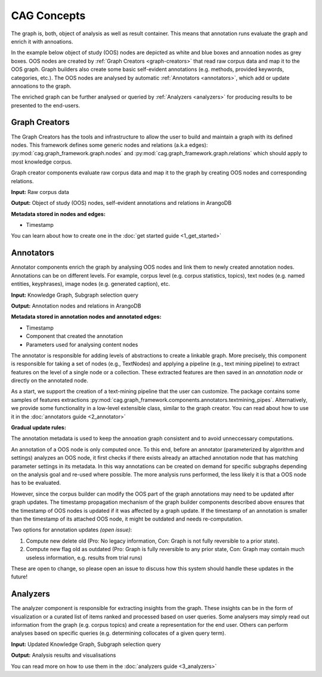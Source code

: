 CAG Concepts
============



The graph is, both, object of analysis as well as result container. This means that annotation runs evaluate the graph and enrich it with annoations. 

In the example below object of study (OOS) nodes are depicted as white and blue boxes and annoation nodes as grey boxes. OOS nodes are created by :ref:`Graph Creators <graph-creators>` that read raw corpus data and map it to the OOS graph. Graph builders also create some basic self-evident annotations (e.g. methods, provided keywords, categories, etc.). The OOS nodes are analysed by automatic :ref:`Annotators <annotators>`, which add or update annoations to the graph. 

.. image:: /imgs/data_model.png


The enriched graph can be further analysed or queried by :ref:`Analyzers <analyzers>` for producing results to be presented to the end-users.

.. _graph-creators:

Graph Creators
--------------

The Graph Creators has the tools and infrastructure to allow the user to build and maintain a graph with its defined nodes. This framework defines some generic nodes and relations (a.k.a edges): :py:mod:`cag.graph_framework.graph.nodes`  and :py:mod:`cag.graph_framework.graph.relations` which should apply to most knowledge corpus.

Graph creator components evaluate raw corpus data and map it to the graph by creating OOS nodes and corresponding relations.

**Input:** Raw corpus data

**Output:** Object of study (OOS) nodes, self-evident annotations and relations in ArangoDB

**Metadata stored in nodes and edges:**

- Timestamp

You can learn about how to create one in the :doc:`get started guide <1_get_started>`

.. _annotators:

Annotators
----------

Annotator components enrich the graph by analysing OOS nodes and link them to newly created annotation nodes. Annotations can be on different levels. For example, corpus level (e.g. corpus statistics, topics), text nodes (e.g. named entities, keyphrases), image nodes (e.g. generated caption), etc.

**Input:** Knowledge Graph, Subgraph selection query

**Output:** Annotation nodes and relations in ArangoDB

**Metadata stored in annotation nodes and annotated edges:**

- Timestamp
- Component that created the annotation
- Parameters used for analysing content nodes

The annotator is responsible for adding levels of abstractions to create a linkable graph. More precisely, this component is responsible for taking a set of nodes (e.g., TextNodes) and applying a pipeline (e.g., text mining pipeline) to extract features on the level of a single node or a collection. These extracted features are then saved in an *annotation node* or directly on the annotated node.

As a start, we support the creation of a text-mining pipeline that the user can customize. The package contains some samples of features extractions :py:mod:`cag.graph_framework.components.annotators.textmining_pipes`.  Alternatively, we provide some functionality in a low-level extensible class, similar to the graph creator. You can read about how to use it in the :doc:`annotators guide <2_annotator>`




**Gradual update rules:**

The annotation metadata is used to keep the annoation graph consistent and to avoid unneccessary computations. 

An annotation of a OOS node is only computed once. To this end, before an annotator (parameterized by algorithm and settings) analyzes an OOS node, it first checks if there exists already an attached annotation node that has matching parameter settings in its metadata. In this way annotations can be created on demand for specific subgraphs depending on the analysis goal and re-used where possible. The more analysis runs performed, the less likely it is that a OOS node has to be evaluated.

However, since the corpus builder can modify the OOS part of the graph annotations may need to be updated after graph updates. The timestamp propagation mechanism of the graph builder components described above ensures that the timestamp of OOS nodes is updated if it was affected by a graph update. If the timestamp of an annotation is smaller than the timestamp of its attached OOS node, it might be outdated and needs re-computation.

Two options for annotation updates *(open issue)*:

1. Compute new delete old (Pro: No legacy information, Con: Graph is not fully reversible to a prior state).
2. Compute new flag old as outdated (Pro: Graph is fully reversible to any prior state, Con: Graph may contain much useless information, e.g. results from trial runs)

These are open to change, so please open an issue to discuss how this system should handle these updates in the future!

.. _analyzers:

Analyzers
---------
The analyzer component is responsible for extracting insights from the graph. These insights can be in the form of visualization or a curated list of items ranked and processed based on user queries. Some analysers may simply read out information from the graph (e.g. corpus topics) and create a representation for the end user. Others can perform analyses based on specific queries (e.g. determining collocates of a given query term).

**Input:** Updated Knowledge Graph, Subgraph selection query

**Output:** Analysis results and visualisations
 
You can read more on how to use them in the :doc:`analyzers guide <3_analyzers>`
